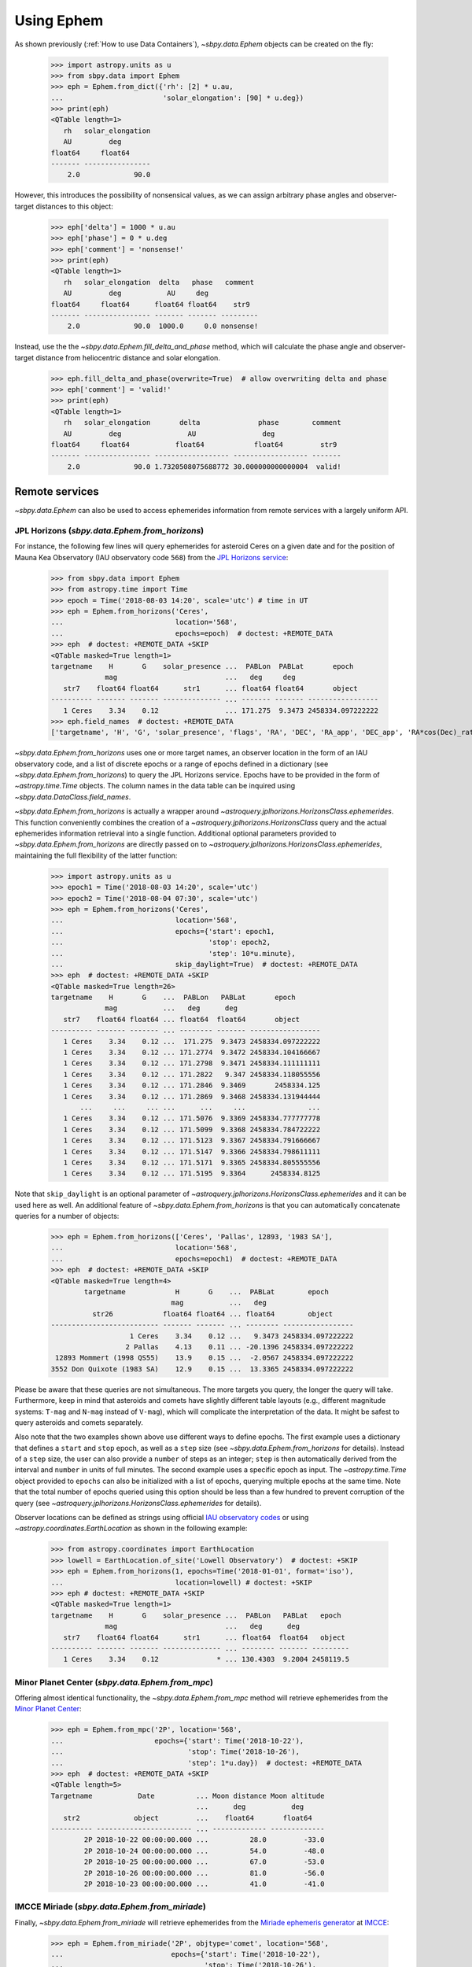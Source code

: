 ===========
Using Ephem
===========

As shown previously (:ref:`How to use Data Containers`), `~sbpy.data.Ephem`
objects can be created on the fly:

    >>> import astropy.units as u
    >>> from sbpy.data import Ephem
    >>> eph = Ephem.from_dict({'rh': [2] * u.au,
    ...                        'solar_elongation': [90] * u.deg})
    >>> print(eph)
    <QTable length=1>
       rh   solar_elongation
       AU         deg       
    float64     float64     
    ------- ----------------
        2.0             90.0

However, this introduces the possibility of nonsensical values, as we can assign
arbitrary phase angles and observer-target distances to this object:

    >>> eph['delta'] = 1000 * u.au
    >>> eph['phase'] = 0 * u.deg
    >>> eph['comment'] = 'nonsense!'
    >>> print(eph)
    <QTable length=1>
       rh   solar_elongation  delta   phase   comment 
       AU         deg           AU     deg            
    float64     float64      float64 float64    str9  
    ------- ---------------- ------- ------- ---------
        2.0             90.0  1000.0     0.0 nonsense!

Instead, use the the `~sbpy.data.Ephem.fill_delta_and_phase` method, which will
calculate the phase angle and observer-target distance from heliocentric
distance and solar elongation.

    >>> eph.fill_delta_and_phase(overwrite=True)  # allow overwriting delta and phase
    >>> eph['comment'] = 'valid!'
    >>> print(eph)
    <QTable length=1>
       rh   solar_elongation       delta              phase        comment
       AU         deg                AU                deg                
    float64     float64           float64            float64         str9 
    ------- ---------------- ------------------ ------------------ -------
        2.0             90.0 1.7320508075688772 30.000000000000004  valid!


Remote services
---------------

`~sbpy.data.Ephem` can also be used to access ephemerides information
from remote services with a largely uniform API.

JPL Horizons (`sbpy.data.Ephem.from_horizons`)
^^^^^^^^^^^^^^^^^^^^^^^^^^^^^^^^^^^^^^^^^^^^^^

For instance, the following few lines will query ephemerides for asteroid Ceres
on a given date and for the position of Mauna Kea Observatory (IAU observatory
code ``568``) from the `JPL Horizons service
<https://ssd.jpl.nasa.gov/horizons.cgi>`_:

    >>> from sbpy.data import Ephem
    >>> from astropy.time import Time
    >>> epoch = Time('2018-08-03 14:20', scale='utc') # time in UT
    >>> eph = Ephem.from_horizons('Ceres',
    ...                           location='568',
    ...                           epochs=epoch)  # doctest: +REMOTE_DATA
    >>> eph  # doctest: +REMOTE_DATA +SKIP
    <QTable masked=True length=1>
    targetname    H       G    solar_presence ...  PABLon  PABLat       epoch
                 mag                          ...   deg     deg
       str7    float64 float64      str1      ... float64 float64       object
    ---------- ------- ------- -------------- ... ------- ------- -----------------
       1 Ceres    3.34    0.12                ... 171.275  9.3473 2458334.097222222
    >>> eph.field_names  # doctest: +REMOTE_DATA
    ['targetname', 'H', 'G', 'solar_presence', 'flags', 'RA', 'DEC', 'RA_app', 'DEC_app', 'RA*cos(Dec)_rate', 'DEC_rate', 'AZ', 'EL', 'AZ_rate', 'EL_rate', 'sat_X', 'sat_Y', 'sat_PANG', 'siderealtime', 'airmass', 'magextinct', 'V', 'surfbright', 'illumination', 'illum_defect', 'sat_sep', 'sat_vis', 'ang_width', 'PDObsLon', 'PDObsLat', 'PDSunLon', 'PDSunLat', 'SubSol_ang', 'SubSol_dist', 'NPole_ang', 'NPole_dist', 'EclLon', 'EclLat', 'r', 'r_rate', 'delta', 'delta_rate', 'lighttime', 'vel_sun', 'vel_obs', 'elong', 'elongFlag', 'alpha', 'lunar_elong', 'lunar_illum', 'sat_alpha', 'sunTargetPA', 'velocityPA', 'OrbPlaneAng', 'constellation', 'TDB-UT', 'ObsEclLon', 'ObsEclLat', 'NPole_RA', 'NPole_DEC', 'GlxLon', 'GlxLat', 'solartime', 'earth_lighttime', 'RA_3sigma', 'DEC_3sigma', 'SMAA_3sigma', 'SMIA_3sigma', 'Theta_3sigma', 'Area_3sigma', 'RSS_3sigma', 'r_3sigma', 'r_rate_3sigma', 'SBand_3sigma', 'XBand_3sigma', 'DoppDelay_3sigma', 'true_anom', 'hour_angle', 'alpha_true', 'PABLon', 'PABLat', 'epoch']

`~sbpy.data.Ephem.from_horizons` uses one or more target names, an
observer location in the form of an IAU observatory code, and a list
of discrete epochs or a range of epochs defined in a dictionary (see
`~sbpy.data.Ephem.from_horizons`) to query the JPL Horizons
service. Epochs have to be provided in the form of `~astropy.time.Time`
objects. The column names in the data table can be inquired using
`~sbpy.data.DataClass.field_names`.

`~sbpy.data.Ephem.from_horizons` is actually a wrapper around
`~astroquery.jplhorizons.HorizonsClass.ephemerides`. This function
conveniently combines the creation of a
`~astroquery.jplhorizons.HorizonsClass` query and the actual
ephemerides information retrieval into a single function. Additional
optional parameters provided to `~sbpy.data.Ephem.from_horizons` are
directly passed on to
`~astroquery.jplhorizons.HorizonsClass.ephemerides`, maintaining the
full flexibility of the latter function:

    >>> import astropy.units as u
    >>> epoch1 = Time('2018-08-03 14:20', scale='utc')
    >>> epoch2 = Time('2018-08-04 07:30', scale='utc')
    >>> eph = Ephem.from_horizons('Ceres',
    ...                           location='568',
    ...                           epochs={'start': epoch1,
    ...                                   'stop': epoch2,
    ...                                   'step': 10*u.minute},
    ...                           skip_daylight=True)  # doctest: +REMOTE_DATA
    >>> eph  # doctest: +REMOTE_DATA +SKIP
    <QTable masked=True length=26>
    targetname    H       G    ...  PABLon   PABLat       epoch
                 mag           ...   deg      deg
       str7    float64 float64 ... float64  float64       object
    ---------- ------- ------- ... -------- ------- -----------------
       1 Ceres    3.34    0.12 ...  171.275  9.3473 2458334.097222222
       1 Ceres    3.34    0.12 ... 171.2774  9.3472 2458334.104166667
       1 Ceres    3.34    0.12 ... 171.2798  9.3471 2458334.111111111
       1 Ceres    3.34    0.12 ... 171.2822   9.347 2458334.118055556
       1 Ceres    3.34    0.12 ... 171.2846  9.3469       2458334.125
       1 Ceres    3.34    0.12 ... 171.2869  9.3468 2458334.131944444
           ...     ...     ... ...      ...     ...               ...
       1 Ceres    3.34    0.12 ... 171.5076  9.3369 2458334.777777778
       1 Ceres    3.34    0.12 ... 171.5099  9.3368 2458334.784722222
       1 Ceres    3.34    0.12 ... 171.5123  9.3367 2458334.791666667
       1 Ceres    3.34    0.12 ... 171.5147  9.3366 2458334.798611111
       1 Ceres    3.34    0.12 ... 171.5171  9.3365 2458334.805555556
       1 Ceres    3.34    0.12 ... 171.5195  9.3364      2458334.8125

Note that ``skip_daylight`` is an optional parameter of
`~astroquery.jplhorizons.HorizonsClass.ephemerides` and it can be used
here as well. An additional feature of
`~sbpy.data.Ephem.from_horizons` is that you can automatically
concatenate queries for a number of objects:

    >>> eph = Ephem.from_horizons(['Ceres', 'Pallas', 12893, '1983 SA'],
    ...                           location='568',
    ...                           epochs=epoch1)  # doctest: +REMOTE_DATA
    >>> eph  # doctest: +REMOTE_DATA +SKIP
    <QTable masked=True length=4>
            targetname            H       G    ...  PABLat        epoch
                                 mag           ...   deg
              str26            float64 float64 ... float64        object
    -------------------------- ------- ------- ... -------- -----------------
                       1 Ceres    3.34    0.12 ...   9.3473 2458334.097222222
                      2 Pallas    4.13    0.11 ... -20.1396 2458334.097222222
     12893 Mommert (1998 QS55)    13.9    0.15 ...  -2.0567 2458334.097222222
    3552 Don Quixote (1983 SA)    12.9    0.15 ...  13.3365 2458334.097222222

    
Please be aware that these queries are not simultaneous. The more
targets you query, the longer the query will take. Furthermore, keep
in mind that asteroids and comets have slightly different table
layouts (e.g., different magnitude systems: ``T-mag`` and ``N-mag``
instead of ``V-mag``), which will complicate the interpretation of the
data. It might be safest to query asteroids and comets separately.

Also note that the two examples shown above use different ways to
define epochs. The first example uses a dictionary that defines a
``start`` and ``stop`` epoch, as well as a ``step`` size (see
`~sbpy.data.Ephem.from_horizons` for
details). Instead of a ``step`` size, the user can also provide a
``number`` of steps as an integer; ``step`` is then automatically
derived from the interval and ``number`` in units of full minutes. The
second example uses a specific epoch as input. The
`~astropy.time.Time` object provided to ``epochs`` can also be
initialized with a list of epochs, querying multiple epochs at the
same time. Note that the total number of epochs queried using this
option should be less than a few hundred to prevent corruption of the
query (see `~astroquery.jplhorizons.HorizonsClass.ephemerides` for
details).

Observer locations can be defined as strings using official `IAU
observatory codes
<https://www.minorplanetcenter.net/iau/lists/ObsCodesF.html>`__ or
using `~astropy.coordinates.EarthLocation` as shown in the following
example:

    >>> from astropy.coordinates import EarthLocation
    >>> lowell = EarthLocation.of_site('Lowell Observatory')  # doctest: +SKIP
    >>> eph = Ephem.from_horizons(1, epochs=Time('2018-01-01', format='iso'),
    ... 			  location=lowell) # doctest: +SKIP
    >>> eph # doctest: +REMOTE_DATA +SKIP
    <QTable masked=True length=1>
    targetname    H       G    solar_presence ...  PABLon   PABLat   epoch  
                 mag                          ...   deg      deg            
       str7    float64 float64      str1      ... float64  float64   object 
    ---------- ------- ------- -------------- ... -------- ------- ---------
       1 Ceres    3.34    0.12              * ... 130.4303  9.2004 2458119.5

Minor Planet Center (`sbpy.data.Ephem.from_mpc`)
^^^^^^^^^^^^^^^^^^^^^^^^^^^^^^^^^^^^^^^^^^^^^^^^

Offering almost identical functionality, the
`~sbpy.data.Ephem.from_mpc` method will retrieve ephemerides from the
`Minor Planet Center <https://minorplanetcenter.net/>`_:

    >>> eph = Ephem.from_mpc('2P', location='568',
    ...                      epochs={'start': Time('2018-10-22'),
    ...                              'stop': Time('2018-10-26'),
    ...                              'step': 1*u.day})  # doctest: +REMOTE_DATA
    >>> eph  # doctest: +REMOTE_DATA +SKIP
    <QTable length=5>
    Targetname           Date          ... Moon distance Moon altitude
                                       ...      deg           deg
       str2             object         ...    float64       float64
    ---------- ----------------------- ... ------------- -------------
            2P 2018-10-22 00:00:00.000 ...          28.0         -33.0
            2P 2018-10-24 00:00:00.000 ...          54.0         -48.0
            2P 2018-10-25 00:00:00.000 ...          67.0         -53.0
            2P 2018-10-26 00:00:00.000 ...          81.0         -56.0
            2P 2018-10-23 00:00:00.000 ...          41.0         -41.0

IMCCE Miriade (`sbpy.data.Ephem.from_miriade`)
^^^^^^^^^^^^^^^^^^^^^^^^^^^^^^^^^^^^^^^^^^^^^^

Finally, `~sbpy.data.Ephem.from_miriade` will retrieve ephemerides
from the `Miriade ephemeris generator
<http://vo.imcce.fr/webservices/miriade/>`_ at `IMCCE
<https://www.imcce.fr/>`_:

    >>> eph = Ephem.from_miriade('2P', objtype='comet', location='568',
    ...                          epochs={'start': Time('2018-10-22'),
    ...                                  'stop': Time('2018-10-26'),
    ...                                  'step': 1*u.day})  # doctest: +REMOTE_DATA
    >>> eph  # doctest: +REMOTE_DATA +SKIP
    <QTable masked=True length=5>
     target   epoch           RA         ...   DEC_rate    delta_rate 
                             deg         ... arcsec / min    km / s   
    bytes20   object       float64       ...   float64      float64   
    ------- --------- ------------------ ... ------------ ------------
         2P 2458413.5 329.99213124999994 ...    -0.063365   24.7933113
         2P 2458414.5 329.91132124999996 ...    -0.059361   25.0280603
         2P 2458415.5 329.83517041666664 ...    -0.055369    25.253586
         2P 2458416.5 329.76366666666667 ...    -0.051392   25.4700287
         2P 2458417.5  329.6967958333333 ...     -0.04743    25.677518

Orbital elements (`sbpy.data.Ephem.from_oo`)
--------------------------------------------

Ephemerides can also be derived from `~sbpy.data.Orbit` objects using
`sbpy`'s interface to `pyoorb
<https://github.com/oorb/oorb/tree/master/python>`_ with the function
`~sbpy.data.Ephem.from_oo`. The following example computes
ephemerides for the next ten days in steps of 1 hr for Ceres as seen
from the Discovery Channel Telescope:

    >>> import numpy as np
    >>> from sbpy.data import Orbit, Ephem
    >>> from astropy.time import Time
    >>> epochs = Time(Time.now().jd + np.arange(0, 10, 1/24), format='jd')
    >>> ceres = Orbit.from_horizons('1')  # doctest: +REMOTE_DATA
    >>> eph = Ephem.from_oo(ceres, epochs, 'G37') # doctest: +SKIP 
    >>> eph # doctest: +SKIP 
    <QTable length=240>
    targetname         RA         ...      trueanom            epoch       
                      deg         ...        deg                           
       str7         float64       ...      float64             object      
    ---------- ------------------ ... ------------------ ------------------
       1 Ceres 238.56187075007446 ...  105.8270438687299 2458694.6423231447
       1 Ceres   238.564318627966 ... 105.83566067245822  2458694.683989811
       1 Ceres 238.56680284927273 ...  105.8442772820886  2458694.725656478
       1 Ceres 238.56933812666867 ...  105.8528936974433 2458694.7673231447
       1 Ceres 238.57193638137088 ...  105.8615099186335  2458694.808989811
       1 Ceres 238.57460592776462 ... 105.87012594577034  2458694.850656478
           ...                ... ...                ...                ...
       1 Ceres  239.4677754274348 ... 107.83811369526742 2458704.3923231447
       1 Ceres  239.4726928414698 ...   107.846685468736  2458704.433989811
       1 Ceres 239.47756694312102 ... 107.85525705166283  2458704.475656478
       1 Ceres 239.48240809475683 ...  107.8638284438719 2458704.5173231447
       1 Ceres 239.48722955376766 ... 107.87239964547449  2458704.558989811
       1 Ceres 239.49204656314026 ... 107.88097065658197  2458704.600656478


The properties computed by pyoorb and listed in the resulting table
are defined in the `pyoorb documentation
<https://github.com/oorb/oorb/tree/master/python>`_. Note that this function requires pyoorb to be installed, which is not a requirement for `sbpy`.


